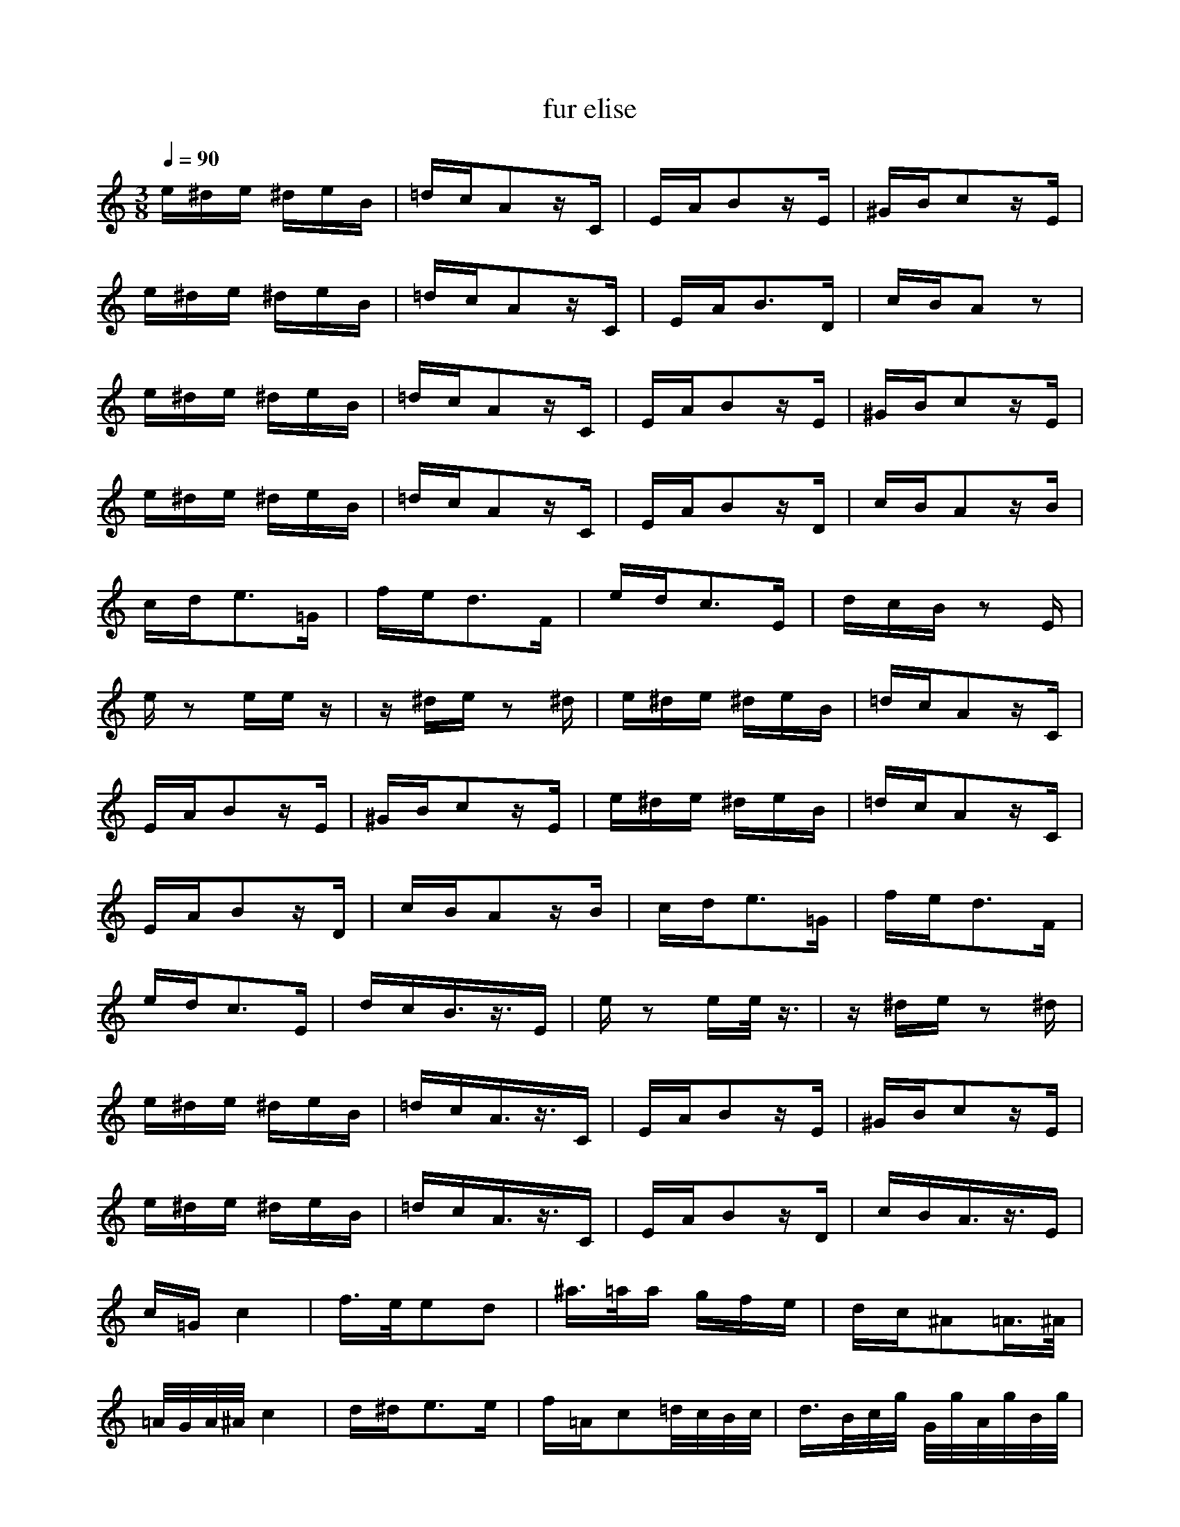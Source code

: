 X:1
T:fur elise
Z:Giddily
M:3/8
L:1/16
Q:1/4=90
K:C
e^de ^deB|=dcA2zC|EAB2zE|^GBc2zE|
e^de ^deB|=dcA2zC|EAB3D|cBA2z2|
e^de ^deB|=dcA2zC|EAB2zE|^GBc2zE|
e^de ^deB|=dcA2zC|EAB2zD|cBA2zB|
cde3=G|fed3F|edc3E|dcB z2E|
ez2 eez|z^de z2^d|e^de ^deB|=dcA2zC|
EAB2zE|^GBc2zE|e^de ^deB|=dcA2zC|
EAB2zD|cBA2zB|cde3=G|fed3F|
edc3E|dcB3/2z3/2E|ez2 ee/2z3/2|z^de z2^d|
e^de ^deB|=dcA3/2z3/2C|EAB2zE|^GBc2zE|
e^de ^deB|=dcA3/2z3/2C|EAB2zD|cBA3/2z3/2E|
c=Gc4|f3/2e/2e2d2|^a3/2=a/2a gfe|dc^A2=A3/2^A/2|
=A/2G/2A/2^A/2c4|d^de3e|f=Ac2=d/2c/2B/2c/2|d3/2B/2c/2g/2 G/2g/2A/2g/2B/2g/2|
c/2g/2d/2g/2e/2g/2 c/2b/2a/2g/2f/2e/2|d/2g/2f/2d/2c/2g/2 G/2g/2A/2g/2B/2g/2|c/2g/2d/2g/2e/2g/2 c/2b/2a/2g/2f/2e/2|d/2g/2f/2d/2e/2f/2 e/2^d/2e/2B/2e/2^d/2|
e/2B/2e/2^d/2e3B|e^de3B|ez2 ^dez|z^de ^deB|
=dcA2zC|EAB2zE|^GBc2zE|e^de ^deB|
=dcA2zC|EAB2zD|cBA2zB|cde3=G|
fed3F|edc3E|dcB z2E|ez2 eez|
z^de z2^d|e^de ^deB|=dcA3C|EAB2zE|
^GBc2zE|e^de ^deB|=dcA3C|EAB2zD|
cBA2z2|z2=G4-|GzA3z|edf3z|
fzA4-|AzF3z|ED^F3z|CzA zEz|
BzA4|z2^A4-|^Az=F3z|^cdd3z|
dzd4-|dz^d3z|=d^D=D4|D2D3z|
^GzE3z|z2B2z2|z2A,/2CE/2=A/2=ce/2|d/2cB/2A/2ce/2a/2ce/2|
=dcA2zC|EAB2zE|^GBc2zE|e^de ^deB|
=dcA2zC|EAB2zD|cBA2zB|cde3=G|
fed3F|edc3E|dcB z2E|ez2 eez|
z^de z2^d|e^de ^deB|=dcA3C|EAB3E|
^GBc2zE|e^de ^deB|=dcA2zC|EAB2zD|
cBA4|